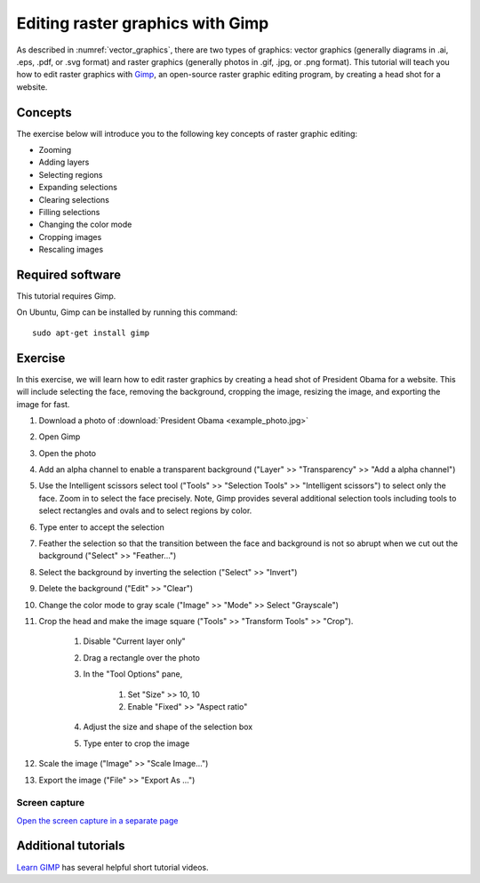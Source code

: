 Editing raster graphics with Gimp
=================================
As described in :numref:`vector_graphics`, there are two types of graphics: vector graphics (generally diagrams in .ai, .eps, .pdf, or .svg format) and raster graphics (generally photos in .gif, .jpg, or .png format). This tutorial will teach you how to edit raster graphics with `Gimp <https://www.gimp.org/>`_, an open-source raster graphic editing program, by creating a head shot for a website.

Concepts
--------
The exercise below will introduce you to the following key concepts of raster graphic editing:

* Zooming
* Adding layers
* Selecting regions
* Expanding selections
* Clearing selections
* Filling selections
* Changing the color mode
* Cropping images
* Rescaling images


Required software
-----------------
This tutorial requires Gimp.

On Ubuntu, Gimp can be installed by running this command::

    sudo apt-get install gimp


Exercise
------------
In this exercise, we will learn how to edit raster graphics by creating a head shot of President Obama for a website. This will include selecting the face, removing the background, cropping the image, resizing the image, and exporting the image for fast.

#. Download a photo of :download:`President Obama <example_photo.jpg>`
#. Open Gimp
#. Open the photo
#. Add an alpha channel to enable a transparent background ("Layer" >> "Transparency" >> "Add a alpha channel")
#. Use the Intelligent scissors select tool ("Tools" >> "Selection Tools" >> "Intelligent scissors") to select only the face. Zoom in to select the face precisely. Note, Gimp provides several additional selection tools including tools to select rectangles and ovals and to select regions by color.
#. Type enter to accept the selection
#. Feather the selection so that the transition between the face and background is not so abrupt when we cut out the background ("Select" >> "Feather...")
#. Select the background by inverting the selection ("Select" >> "Invert")
#. Delete the background ("Edit" >> "Clear")
#. Change the color mode to gray scale ("Image" >> "Mode" >> Select "Grayscale")
#. Crop the head and make the image square ("Tools" >> "Transform Tools" >> "Crop").

    #. Disable "Current layer only"
    #. Drag a rectangle over the photo
    #. In the "Tool Options" pane,

        #. Set "Size" >> 10, 10
        #. Enable "Fixed" >> "Aspect ratio"

    #. Adjust the size and shape of the selection box
    #. Type enter to crop the image

#. Scale the image ("Image" >> "Scale Image...")
#. Export the image ("File" >> "Export As ...")


Screen capture
^^^^^^^^^^^^^^
.. raw:: html

    <object data="../../../_static/tutorials/scientific_communication/raster_graphics/screen_capture.swf" width="697" height="403" >
    </object>

`Open the screen capture in a separate page <../../../_static/tutorials/scientific_communication/raster_graphics/index.html>`_


Additional tutorials
--------------------
`Learn GIMP <https://www.youtube.com/watch?v=bqF4X1bs6NA&list=PLMK2xMz5H5ZuPzp5FfEIDjeYavpyRgpcb>`_ has several helpful short tutorial videos.
